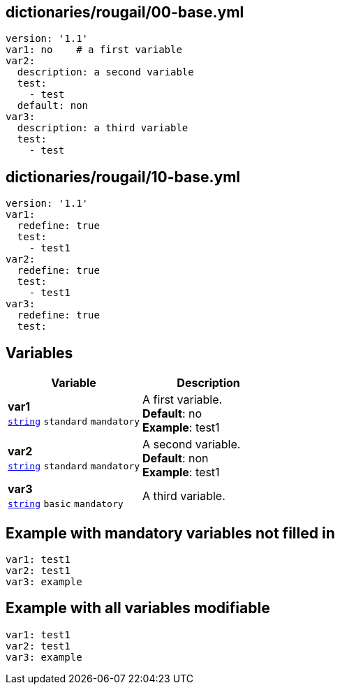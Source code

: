 == dictionaries/rougail/00-base.yml

[,yaml]
----
version: '1.1'
var1: no    # a first variable
var2:
  description: a second variable
  test:
    - test
  default: non
var3:
  description: a third variable
  test:
    - test
----
== dictionaries/rougail/10-base.yml

[,yaml]
----
version: '1.1'
var1:
  redefine: true
  test:
    - test1
var2:
  redefine: true
  test:
    - test1
var3:
  redefine: true
  test:
----
== Variables

[cols="105a,105a",options="header"]
|====
| Variable                                                                                                | Description                                                                                             
| 
**var1** +
`https://rougail.readthedocs.io/en/latest/variable.html#variables-types[string]` `standard` `mandatory`                                                                                                         | 
A first variable. +
**Default**: no +
**Example**: test1                                                                                                         
| 
**var2** +
`https://rougail.readthedocs.io/en/latest/variable.html#variables-types[string]` `standard` `mandatory`                                                                                                         | 
A second variable. +
**Default**: non +
**Example**: test1                                                                                                         
| 
**var3** +
`https://rougail.readthedocs.io/en/latest/variable.html#variables-types[string]` `basic` `mandatory`                                                                                                         | 
A third variable.                                                                                                         
|====


== Example with mandatory variables not filled in

[,yaml]
----
var1: test1
var2: test1
var3: example
----
== Example with all variables modifiable

[,yaml]
----
var1: test1
var2: test1
var3: example
----
